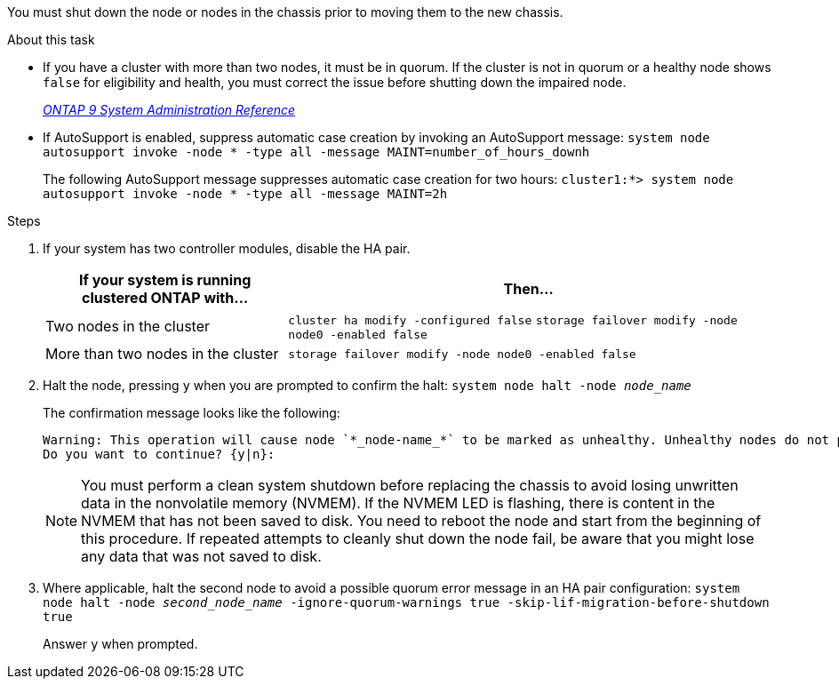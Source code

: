 You must shut down the node or nodes in the chassis prior to moving them to the new chassis.

.About this task
* If you have a cluster with more than two nodes, it must be in quorum. If the cluster is not in quorum or a healthy node shows `false` for eligibility and health, you must correct the issue before shutting down the impaired node.
+
http://docs.netapp.com/ontap-9/topic/com.netapp.doc.dot-cm-sag/home.html[_ONTAP 9 System Administration Reference_]

* If AutoSupport is enabled, suppress automatic case creation by invoking an AutoSupport message: `system node autosupport invoke -node * -type all -message MAINT=number_of_hours_downh`
+
The following AutoSupport message suppresses automatic case creation for two hours: `cluster1:*> system node autosupport invoke -node * -type all -message MAINT=2h`

.Steps

. If your system has two controller modules, disable the HA pair.
+
[options="header" cols="1,2"]
|===
| If your system is running clustered ONTAP with...| Then...
a|
Two nodes in the cluster
a|
`cluster ha modify -configured false` `storage failover modify -node node0 -enabled false`
a|
More than two nodes in the cluster
a|
`storage failover modify -node node0 -enabled false`
|===

. Halt the node, pressing `y` when you are prompted to confirm the halt: `system node halt -node _node_name_`
+
The confirmation message looks like the following:
+
----
Warning: This operation will cause node `*_node-name_*` to be marked as unhealthy. Unhealthy nodes do not participate in quorum voting. If the node goes out of service and one more node goes out of service there will be a data serving failure for the entire cluster. This will cause a client disruption. Use `cluster show` to verify cluster state. If possible bring other nodes online to improve the resiliency of this cluster.
Do you want to continue? {y|n}:
----
+
NOTE: You must perform a clean system shutdown before replacing the chassis to avoid losing unwritten data in the nonvolatile memory (NVMEM). If the NVMEM LED is flashing, there is content in the NVMEM that has not been saved to disk. You need to reboot the node and start from the beginning of this procedure. If repeated attempts to cleanly shut down the node fail, be aware that you might lose any data that was not saved to disk.

. Where applicable, halt the second node to avoid a possible quorum error message in an HA pair configuration: `system node halt -node _second_node_name_ -ignore-quorum-warnings true -skip-lif-migration-before-shutdown true`
+
Answer `y` when prompted.
